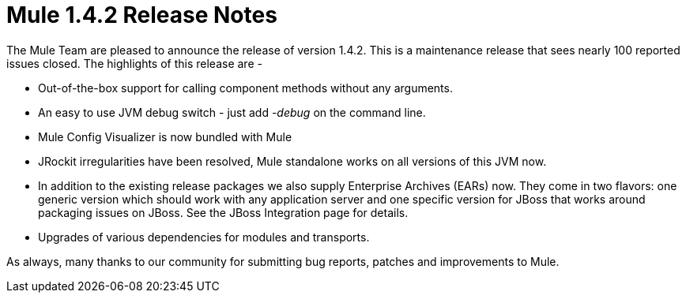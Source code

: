= Mule 1.4.2 Release Notes
:keywords: release notes, esb


The Mule Team are pleased to announce the release of version 1.4.2. This is a maintenance release that sees nearly 100 reported issues closed. The highlights of this release are -

* Out-of-the-box support for calling component methods without any arguments.
* An easy to use JVM debug switch - just add _-debug_ on the command line.
* Mule Config Visualizer is now bundled with Mule
* JRockit irregularities have been resolved, Mule standalone works on all versions of this JVM now.
* In addition to the existing release packages we also supply Enterprise Archives (EARs) now. They come in two flavors: one generic version which should work with any application server and one specific version for JBoss that works around packaging issues on JBoss. See the JBoss Integration page for details.
* Upgrades of various dependencies for modules and transports.

As always, many thanks to our community for submitting bug reports, patches and improvements to Mule.
